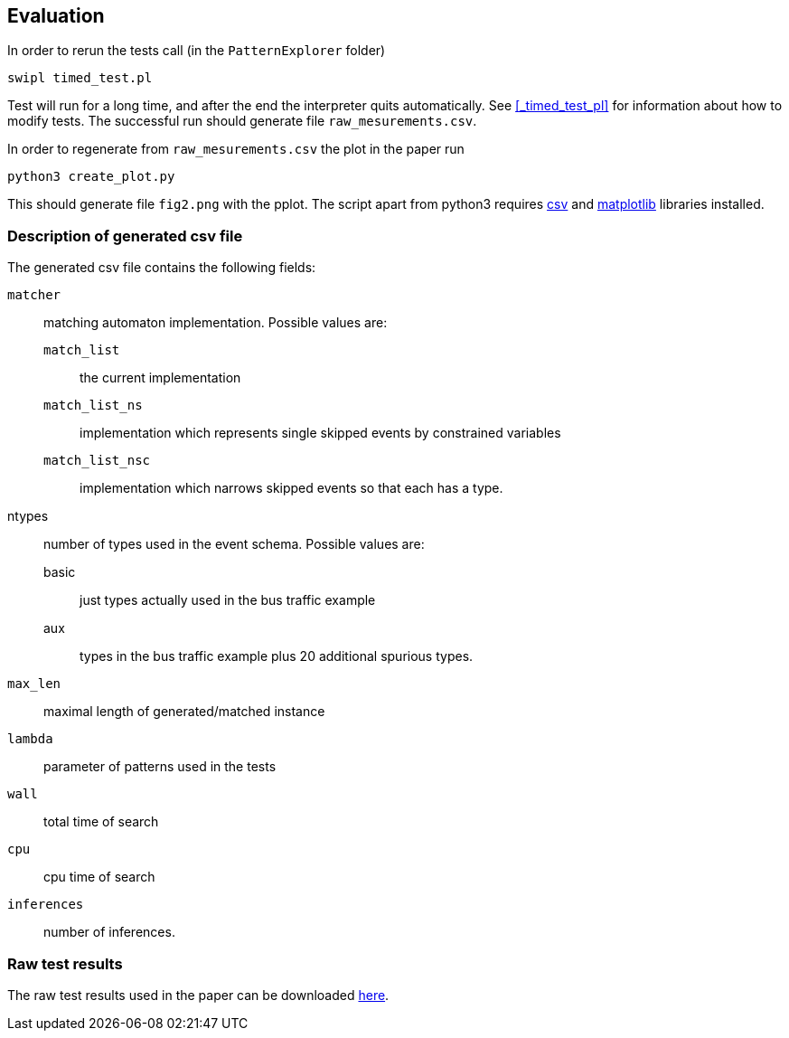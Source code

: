 == Evaluation

In order to rerun the tests call (in the `PatternExplorer` folder)

[source, bash]
----
swipl timed_test.pl
----

Test will run for a long time, and after the end the interpreter quits automatically. See <<_timed_test_pl>> for information about how to modify tests.
The successful run should generate file `raw_mesurements.csv`.

In order to regenerate from `raw_mesurements.csv` the plot in the paper run
[source, bash]
----
python3 create_plot.py
----
This should generate file `fig2.png` with the pplot. The script apart from python3 requires link:https://docs.python.org/3/library/csv.html[csv] and 
link:https://matplotlib.org/[matplotlib] libraries installed.

=== Description of generated csv file 

The generated csv file contains the following fields:

`matcher`:: matching automaton implementation. Possible values are:
`match_list`::: the current implementation
`match_list_ns`::: implementation which represents single skipped events by constrained variables
`match_list_nsc`::: implementation which narrows skipped events so that each has a type.
ntypes:: number of types used in the event schema. Possible values are:
basic::: just types actually used in the bus traffic example
aux::: types in the bus traffic example plus 20 additional spurious types.
`max_len`:: maximal length of generated/matched instance
`lambda`:: parameter of patterns used in the tests 
`wall`:: total time of search
`cpu`:: cpu time of search
`inferences`:: number of inferences.

=== Raw test results

The raw test results used in the paper can be downloaded link:raw_mesurements.csv[here].

